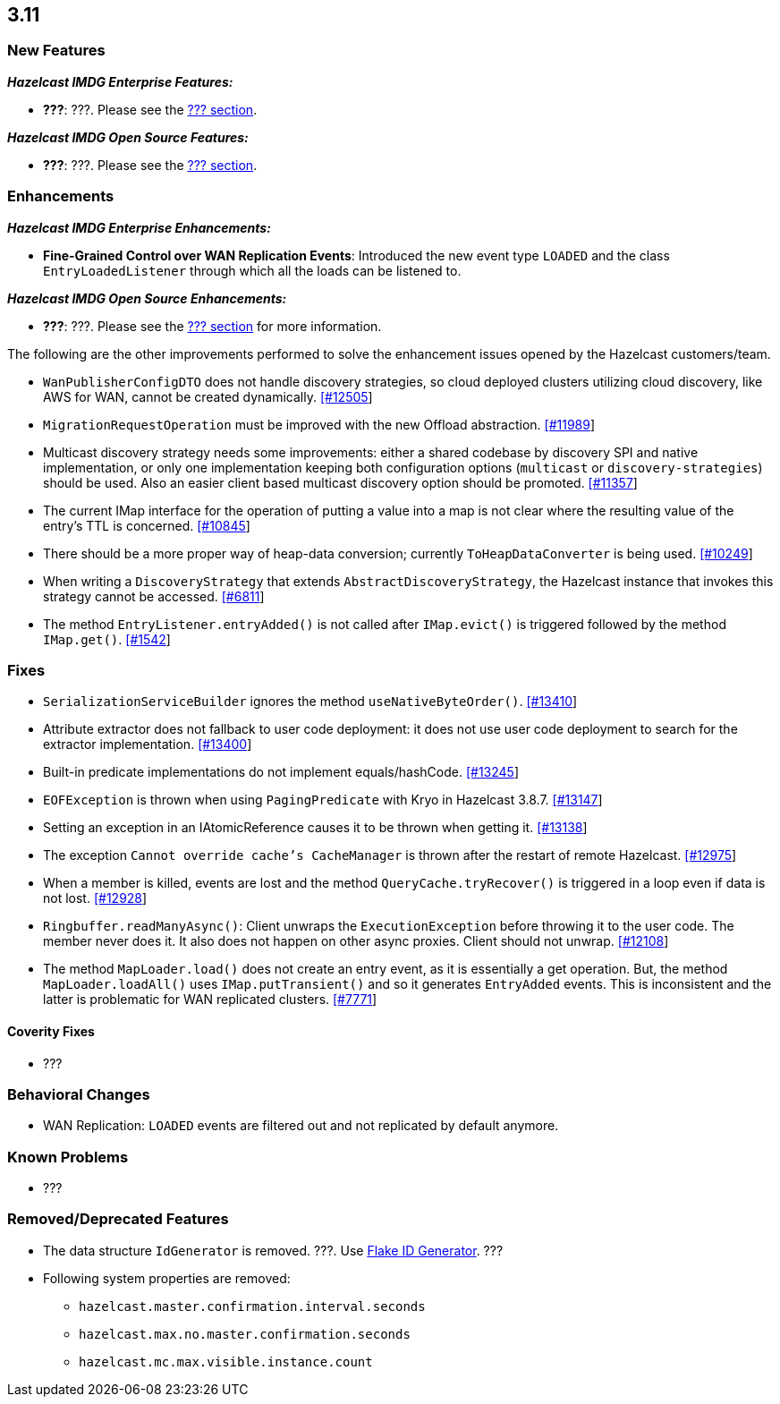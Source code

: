 

== 3.11

=== New Features

*_Hazelcast IMDG Enterprise Features:_*

* **???**: ???. Please see the http://docs.hazelcast.org/docs/3.11/manual/html-single/index.html#???[??? section].

*_Hazelcast IMDG Open Source Features:_*

* **???**: ???. Please see the http://docs.hazelcast.org/docs/3.11/manual/html-single/index.html#???[??? section].



=== Enhancements

*_Hazelcast IMDG Enterprise Enhancements:_*


* **Fine-Grained Control over WAN Replication Events**: Introduced the new event type `LOADED` and the class `EntryLoadedListener` through which all the loads can be listened to.



*_Hazelcast IMDG Open Source Enhancements:_*

* **???**: ???. Please see the http://docs.hazelcast.org/docs/3.11/manual/html-single/index.html#???[??? section] for more information.


The following are the other improvements performed to solve the enhancement issues opened by the Hazelcast customers/team.

* `WanPublisherConfigDTO` does not handle discovery strategies, so cloud deployed clusters utilizing cloud discovery, like AWS for WAN, cannot be created dynamically. https://github.com/hazelcast/hazelcast/issues/12505[[#12505]]
* `MigrationRequestOperation` must be improved with the new Offload abstraction. https://github.com/hazelcast/hazelcast/issues/11989[[#11989]]
* Multicast discovery strategy needs some improvements: either a shared codebase by discovery SPI and native implementation, or only one implementation keeping both configuration options (`multicast` or `discovery-strategies`) should be used. Also an easier client based multicast discovery option should be promoted. https://github.com/hazelcast/hazelcast/issues/11357[[#11357]]
* The current IMap interface for the operation of putting a value into a map is not clear where the resulting value of the entry's TTL is concerned. https://github.com/hazelcast/hazelcast/issues/10845[[#10845]]
* There should be a more proper way of heap-data conversion; currently `ToHeapDataConverter` is being used. https://github.com/hazelcast/hazelcast/issues/10249[[#10249]]
* When writing a `DiscoveryStrategy` that extends `AbstractDiscoveryStrategy`, the Hazelcast instance that invokes this strategy cannot be accessed. https://github.com/hazelcast/hazelcast/issues/6811[[#6811]]
* The method `EntryListener.entryAdded()` is not called after `IMap.evict()` is triggered followed by the method `IMap.get()`. https://github.com/hazelcast/hazelcast/issues/1542[[#1542]]
 



=== Fixes

* `SerializationServiceBuilder` ignores the method `useNativeByteOrder()`. https://github.com/hazelcast/hazelcast/issues/13410[[#13410]]
* Attribute extractor does not fallback to user code deployment: it does not use user code deployment to search for the extractor implementation. https://github.com/hazelcast/hazelcast/issues/13400[[#13400]]
* Built-in predicate implementations do not implement equals/hashCode. https://github.com/hazelcast/hazelcast/issues/13245[[#13245]]
* `EOFException` is thrown when using `PagingPredicate` with Kryo in Hazelcast 3.8.7. https://github.com/hazelcast/hazelcast/issues/13147[[#13147]]
* Setting an exception in an IAtomicReference causes it to be thrown when getting it. https://github.com/hazelcast/hazelcast/issues/13138[[#13138]]
* The exception `Cannot override cache's CacheManager` is thrown after the restart of remote Hazelcast. https://github.com/hazelcast/hazelcast/issues/12975[[#12975]]
* When a member is killed, events are lost and the method `QueryCache.tryRecover()` is triggered in a loop even if data is not lost. https://github.com/hazelcast/hazelcast/issues/12928[[#12928]]
* `Ringbuffer.readManyAsync()`: Client unwraps the `ExecutionException` before throwing it to the user code. The member never does it. It also does not happen on other async proxies. Client should not unwrap. https://github.com/hazelcast/hazelcast/issues/12108[[#12108]]
* The method `MapLoader.load()` does not create an entry event, as it is essentially a get operation. But, the method `MapLoader.loadAll()` uses `IMap.putTransient()` and so it generates `EntryAdded` events. This is inconsistent and the latter is problematic for WAN replicated clusters. https://github.com/hazelcast/hazelcast/issues/7771[[#7771]]


==== Coverity Fixes

* ???


=== Behavioral Changes

* WAN Replication: `LOADED` events are filtered out and not replicated by default anymore.



=== Known Problems

* ???


=== Removed/Deprecated Features

* The data structure `IdGenerator` is removed. ???. Use http://docs.hazelcast.org/docs/3.11/manual/html-single/index.html#flakeidgenerator[Flake ID Generator]. ???
* Following system properties are removed:
** `hazelcast.master.confirmation.interval.seconds`
** `hazelcast.max.no.master.confirmation.seconds`
** `hazelcast.mc.max.visible.instance.count`